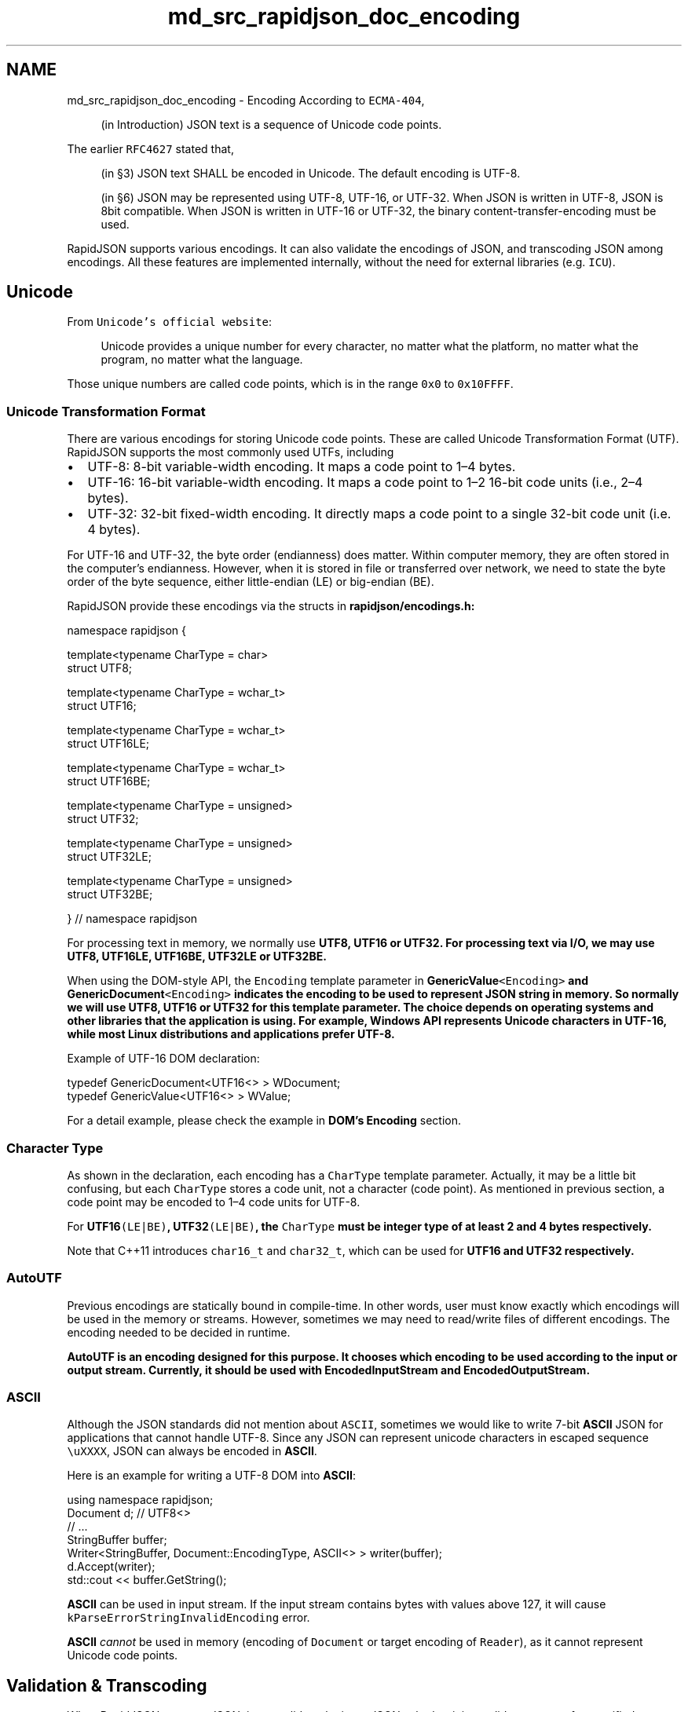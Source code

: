 .TH "md_src_rapidjson_doc_encoding" 3 "Fri Jan 21 2022" "Neon Jumper" \" -*- nroff -*-
.ad l
.nh
.SH NAME
md_src_rapidjson_doc_encoding \- Encoding 
According to \fCECMA-404\fP,
.PP
.RS 4
(in Introduction) JSON text is a sequence of Unicode code points\&. 
.RE
.PP
The earlier \fCRFC4627\fP stated that,
.PP
.RS 4
(in §3) JSON text SHALL be encoded in Unicode\&. The default encoding is UTF-8\&. 
.RE
.PP
.RS 4
(in §6) JSON may be represented using UTF-8, UTF-16, or UTF-32\&. When JSON is written in UTF-8, JSON is 8bit compatible\&. When JSON is written in UTF-16 or UTF-32, the binary content-transfer-encoding must be used\&. 
.RE
.PP
RapidJSON supports various encodings\&. It can also validate the encodings of JSON, and transcoding JSON among encodings\&. All these features are implemented internally, without the need for external libraries (e\&.g\&. \fCICU\fP)\&.
.SH "Unicode"
.PP
From \fCUnicode's official website\fP: 
.PP
.RS 4
Unicode provides a unique number for every character, no matter what the platform, no matter what the program, no matter what the language\&. 
.RE
.PP
Those unique numbers are called code points, which is in the range \fC0x0\fP to \fC0x10FFFF\fP\&.
.SS "Unicode Transformation Format"
There are various encodings for storing Unicode code points\&. These are called Unicode Transformation Format (UTF)\&. RapidJSON supports the most commonly used UTFs, including
.PP
.IP "\(bu" 2
UTF-8: 8-bit variable-width encoding\&. It maps a code point to 1–4 bytes\&.
.IP "\(bu" 2
UTF-16: 16-bit variable-width encoding\&. It maps a code point to 1–2 16-bit code units (i\&.e\&., 2–4 bytes)\&.
.IP "\(bu" 2
UTF-32: 32-bit fixed-width encoding\&. It directly maps a code point to a single 32-bit code unit (i\&.e\&. 4 bytes)\&.
.PP
.PP
For UTF-16 and UTF-32, the byte order (endianness) does matter\&. Within computer memory, they are often stored in the computer's endianness\&. However, when it is stored in file or transferred over network, we need to state the byte order of the byte sequence, either little-endian (LE) or big-endian (BE)\&.
.PP
RapidJSON provide these encodings via the structs in \fC\fBrapidjson/encodings\&.h\fP\fP:
.PP
.PP
.nf
namespace rapidjson {

template<typename CharType = char>
struct UTF8;

template<typename CharType = wchar_t>
struct UTF16;

template<typename CharType = wchar_t>
struct UTF16LE;

template<typename CharType = wchar_t>
struct UTF16BE;

template<typename CharType = unsigned>
struct UTF32;

template<typename CharType = unsigned>
struct UTF32LE;

template<typename CharType = unsigned>
struct UTF32BE;

} // namespace rapidjson
.fi
.PP
.PP
For processing text in memory, we normally use \fC\fBUTF8\fP\fP, \fC\fBUTF16\fP\fP or \fC\fBUTF32\fP\fP\&. For processing text via I/O, we may use \fC\fBUTF8\fP\fP, \fC\fBUTF16LE\fP\fP, \fC\fBUTF16BE\fP\fP, \fC\fBUTF32LE\fP\fP or \fC\fBUTF32BE\fP\fP\&.
.PP
When using the DOM-style API, the \fCEncoding\fP template parameter in \fC\fBGenericValue\fP<Encoding>\fP and \fC\fBGenericDocument\fP<Encoding>\fP indicates the encoding to be used to represent JSON string in memory\&. So normally we will use \fC\fBUTF8\fP\fP, \fC\fBUTF16\fP\fP or \fC\fBUTF32\fP\fP for this template parameter\&. The choice depends on operating systems and other libraries that the application is using\&. For example, Windows API represents Unicode characters in UTF-16, while most Linux distributions and applications prefer UTF-8\&.
.PP
Example of UTF-16 DOM declaration:
.PP
.PP
.nf
typedef GenericDocument<UTF16<> > WDocument;
typedef GenericValue<UTF16<> > WValue;
.fi
.PP
.PP
For a detail example, please check the example in \fBDOM's Encoding\fP section\&.
.SS "Character Type"
As shown in the declaration, each encoding has a \fCCharType\fP template parameter\&. Actually, it may be a little bit confusing, but each \fCCharType\fP stores a code unit, not a character (code point)\&. As mentioned in previous section, a code point may be encoded to 1–4 code units for UTF-8\&.
.PP
For \fC\fBUTF16\fP(LE|BE)\fP, \fC\fBUTF32\fP(LE|BE)\fP, the \fCCharType\fP must be integer type of at least 2 and 4 bytes respectively\&.
.PP
Note that C++11 introduces \fCchar16_t\fP and \fCchar32_t\fP, which can be used for \fC\fBUTF16\fP\fP and \fC\fBUTF32\fP\fP respectively\&.
.SS "AutoUTF"
Previous encodings are statically bound in compile-time\&. In other words, user must know exactly which encodings will be used in the memory or streams\&. However, sometimes we may need to read/write files of different encodings\&. The encoding needed to be decided in runtime\&.
.PP
\fC\fBAutoUTF\fP\fP is an encoding designed for this purpose\&. It chooses which encoding to be used according to the input or output stream\&. Currently, it should be used with \fC\fBEncodedInputStream\fP\fP and \fC\fBEncodedOutputStream\fP\fP\&.
.SS "ASCII"
Although the JSON standards did not mention about \fCASCII\fP, sometimes we would like to write 7-bit \fBASCII\fP JSON for applications that cannot handle UTF-8\&. Since any JSON can represent unicode characters in escaped sequence \fC\\uXXXX\fP, JSON can always be encoded in \fBASCII\fP\&.
.PP
Here is an example for writing a UTF-8 DOM into \fBASCII\fP:
.PP
.PP
.nf
using namespace rapidjson;
Document d; // UTF8<>
// \&.\&.\&.
StringBuffer buffer;
Writer<StringBuffer, Document::EncodingType, ASCII<> > writer(buffer);
d\&.Accept(writer);
std::cout << buffer\&.GetString();
.fi
.PP
.PP
\fBASCII\fP can be used in input stream\&. If the input stream contains bytes with values above 127, it will cause \fCkParseErrorStringInvalidEncoding\fP error\&.
.PP
\fBASCII\fP \fIcannot\fP be used in memory (encoding of \fCDocument\fP or target encoding of \fCReader\fP), as it cannot represent Unicode code points\&.
.SH "Validation & Transcoding"
.PP
When RapidJSON parses a JSON, it can validate the input JSON, whether it is a valid sequence of a specified encoding\&. This option can be turned on by adding \fCkParseValidateEncodingFlag\fP in \fCparseFlags\fP template parameter\&.
.PP
If the input encoding and output encoding is different, \fCReader\fP and \fC\fBWriter\fP\fP will automatically transcode (convert) the text\&. In this case, \fCkParseValidateEncodingFlag\fP is not necessary, as it must decode the input sequence\&. And if the sequence was unable to be decoded, it must be invalid\&.
.SS "Transcoder"
Although the encoding functions in RapidJSON are designed for JSON parsing/generation, user may abuse them for transcoding of non-JSON strings\&.
.PP
Here is an example for transcoding a string from UTF-8 to UTF-16:
.PP
.PP
.nf
#include "rapidjson/encodings\&.h"

using namespace rapidjson;

const char* s = "\&.\&.\&."; // UTF-8 string
StringStream source(s);
GenericStringBuffer<UTF16<> > target;

bool hasError = false;
while (source\&.Peek() != '\0')
    if (!Transcoder<UTF8<>, UTF16<> >::Transcode(source, target)) {
        hasError = true;
        break;
    }

if (!hasError) {
    const wchar_t* t = target\&.GetString();
    // \&.\&.\&.
}
.fi
.PP
.PP
You may also use \fC\fBAutoUTF\fP\fP and the associated streams for setting source/target encoding in runtime\&. 

